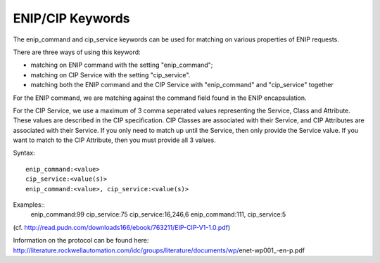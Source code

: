 ENIP/CIP Keywords
==============

The enip_command and cip_service keywords can be used for matching on various properties of
ENIP requests.

There are three ways of using this keyword:

* matching on ENIP command with the setting "enip_command";
* matching on CIP Service with the setting "cip_service".
* matching both the ENIP command and the CIP Service with "enip_command" and "cip_service" together


For the ENIP command, we are matching against the command field found in the ENIP encapsulation.

For the CIP Service, we use a maximum of 3 comma seperated values representing the Service, Class and Attribute.
These values are described in the CIP specification.  CIP Classes are associated with their Service, and CIP Attributes
are associated with their Service.  If you only need to match up until the Service, then only provide the Service value.
If you want to match to the CIP Attribute, then you must provide all 3 values.


Syntax::

  enip_command:<value>
  cip_service:<value(s)>
  enip_command:<value>, cip_service:<value(s)>
  

Examples::
  enip_command:99
  cip_service:75
  cip_service:16,246,6
  enip_command:111, cip_service:5


(cf. http://read.pudn.com/downloads166/ebook/763211/EIP-CIP-V1-1.0.pdf)

Information on the protocol can be found here:
http://literature.rockwellautomation.com/idc/groups/literature/documents/wp/enet-wp001_-en-p.pdf


